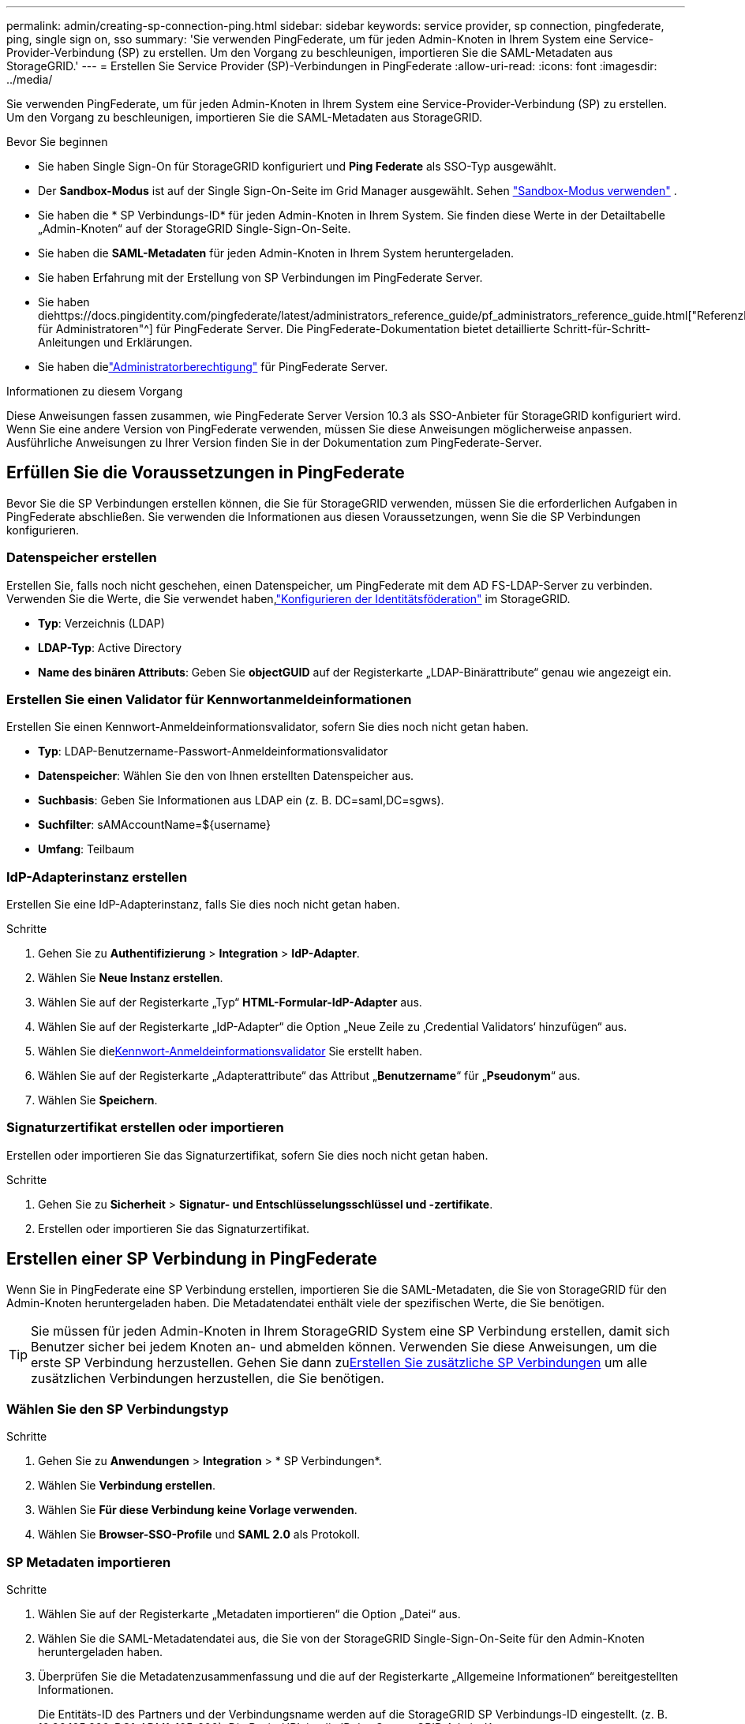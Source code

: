 ---
permalink: admin/creating-sp-connection-ping.html 
sidebar: sidebar 
keywords: service provider, sp connection, pingfederate, ping, single sign on, sso 
summary: 'Sie verwenden PingFederate, um für jeden Admin-Knoten in Ihrem System eine Service-Provider-Verbindung (SP) zu erstellen.  Um den Vorgang zu beschleunigen, importieren Sie die SAML-Metadaten aus StorageGRID.' 
---
= Erstellen Sie Service Provider (SP)-Verbindungen in PingFederate
:allow-uri-read: 
:icons: font
:imagesdir: ../media/


[role="lead"]
Sie verwenden PingFederate, um für jeden Admin-Knoten in Ihrem System eine Service-Provider-Verbindung (SP) zu erstellen.  Um den Vorgang zu beschleunigen, importieren Sie die SAML-Metadaten aus StorageGRID.

.Bevor Sie beginnen
* Sie haben Single Sign-On für StorageGRID konfiguriert und *Ping Federate* als SSO-Typ ausgewählt.
* Der *Sandbox-Modus* ist auf der Single Sign-On-Seite im Grid Manager ausgewählt. Sehen link:../admin/using-sandbox-mode.html["Sandbox-Modus verwenden"] .
* Sie haben die * SP Verbindungs-ID* für jeden Admin-Knoten in Ihrem System. Sie finden diese Werte in der Detailtabelle „Admin-Knoten“ auf der StorageGRID Single-Sign-On-Seite.
* Sie haben die *SAML-Metadaten* für jeden Admin-Knoten in Ihrem System heruntergeladen.
* Sie haben Erfahrung mit der Erstellung von SP Verbindungen im PingFederate Server.
* Sie haben diehttps://docs.pingidentity.com/pingfederate/latest/administrators_reference_guide/pf_administrators_reference_guide.html["Referenzhandbuch für Administratoren"^] für PingFederate Server. Die PingFederate-Dokumentation bietet detaillierte Schritt-für-Schritt-Anleitungen und Erklärungen.
* Sie haben dielink:admin-group-permissions.html["Administratorberechtigung"] für PingFederate Server.


.Informationen zu diesem Vorgang
Diese Anweisungen fassen zusammen, wie PingFederate Server Version 10.3 als SSO-Anbieter für StorageGRID konfiguriert wird.  Wenn Sie eine andere Version von PingFederate verwenden, müssen Sie diese Anweisungen möglicherweise anpassen.  Ausführliche Anweisungen zu Ihrer Version finden Sie in der Dokumentation zum PingFederate-Server.



== Erfüllen Sie die Voraussetzungen in PingFederate

Bevor Sie die SP Verbindungen erstellen können, die Sie für StorageGRID verwenden, müssen Sie die erforderlichen Aufgaben in PingFederate abschließen.  Sie verwenden die Informationen aus diesen Voraussetzungen, wenn Sie die SP Verbindungen konfigurieren.



=== Datenspeicher erstellen[[data-store]]

Erstellen Sie, falls noch nicht geschehen, einen Datenspeicher, um PingFederate mit dem AD FS-LDAP-Server zu verbinden.  Verwenden Sie die Werte, die Sie verwendet haben,link:../admin/using-identity-federation.html["Konfigurieren der Identitätsföderation"] im StorageGRID.

* *Typ*: Verzeichnis (LDAP)
* *LDAP-Typ*: Active Directory
* *Name des binären Attributs*: Geben Sie *objectGUID* auf der Registerkarte „LDAP-Binärattribute“ genau wie angezeigt ein.




=== Erstellen Sie einen Validator für Kennwortanmeldeinformationen[[password-validator]]

Erstellen Sie einen Kennwort-Anmeldeinformationsvalidator, sofern Sie dies noch nicht getan haben.

* *Typ*: LDAP-Benutzername-Passwort-Anmeldeinformationsvalidator
* *Datenspeicher*: Wählen Sie den von Ihnen erstellten Datenspeicher aus.
* *Suchbasis*: Geben Sie Informationen aus LDAP ein (z. B. DC=saml,DC=sgws).
* *Suchfilter*: sAMAccountName=${username}
* *Umfang*: Teilbaum




=== IdP-Adapterinstanz erstellen[[adapter-instance]]

Erstellen Sie eine IdP-Adapterinstanz, falls Sie dies noch nicht getan haben.

.Schritte
. Gehen Sie zu *Authentifizierung* > *Integration* > *IdP-Adapter*.
. Wählen Sie *Neue Instanz erstellen*.
. Wählen Sie auf der Registerkarte „Typ“ *HTML-Formular-IdP-Adapter* aus.
. Wählen Sie auf der Registerkarte „IdP-Adapter“ die Option „Neue Zeile zu ‚Credential Validators‘ hinzufügen“ aus.
. Wählen Sie die<<password-validator,Kennwort-Anmeldeinformationsvalidator>> Sie erstellt haben.
. Wählen Sie auf der Registerkarte „Adapterattribute“ das Attribut „*Benutzername*“ für „*Pseudonym*“ aus.
. Wählen Sie *Speichern*.




=== Signaturzertifikat erstellen oder importieren[[signing-certificate]]

Erstellen oder importieren Sie das Signaturzertifikat, sofern Sie dies noch nicht getan haben.

.Schritte
. Gehen Sie zu *Sicherheit* > *Signatur- und Entschlüsselungsschlüssel und -zertifikate*.
. Erstellen oder importieren Sie das Signaturzertifikat.




== Erstellen einer SP Verbindung in PingFederate

Wenn Sie in PingFederate eine SP Verbindung erstellen, importieren Sie die SAML-Metadaten, die Sie von StorageGRID für den Admin-Knoten heruntergeladen haben.  Die Metadatendatei enthält viele der spezifischen Werte, die Sie benötigen.


TIP: Sie müssen für jeden Admin-Knoten in Ihrem StorageGRID System eine SP Verbindung erstellen, damit sich Benutzer sicher bei jedem Knoten an- und abmelden können.  Verwenden Sie diese Anweisungen, um die erste SP Verbindung herzustellen.  Gehen Sie dann zu<<Erstellen Sie zusätzliche SP Verbindungen>> um alle zusätzlichen Verbindungen herzustellen, die Sie benötigen.



=== Wählen Sie den SP Verbindungstyp

.Schritte
. Gehen Sie zu *Anwendungen* > *Integration* > * SP Verbindungen*.
. Wählen Sie *Verbindung erstellen*.
. Wählen Sie *Für diese Verbindung keine Vorlage verwenden*.
. Wählen Sie *Browser-SSO-Profile* und *SAML 2.0* als Protokoll.




=== SP Metadaten importieren

.Schritte
. Wählen Sie auf der Registerkarte „Metadaten importieren“ die Option „Datei“ aus.
. Wählen Sie die SAML-Metadatendatei aus, die Sie von der StorageGRID Single-Sign-On-Seite für den Admin-Knoten heruntergeladen haben.
. Überprüfen Sie die Metadatenzusammenfassung und die auf der Registerkarte „Allgemeine Informationen“ bereitgestellten Informationen.
+
Die Entitäts-ID des Partners und der Verbindungsname werden auf die StorageGRID SP Verbindungs-ID eingestellt.  (z. B. 10.96.105.200-DC1-ADM1-105-200).  Die Basis-URL ist die IP des StorageGRID Admin-Knotens.

. Wählen Sie *Weiter*.




=== Konfigurieren des einmaligen Anmeldens im IdP-Browser

.Schritte
. Wählen Sie auf der Registerkarte „Browser-SSO“ die Option „Browser-SSO konfigurieren“ aus.
. Wählen Sie auf der Registerkarte „SAML-Profile“ die Optionen * SP-initiiertes SSO*, * SP-initiales SLO*, * IdP-initiiertes SSO* und * IdP-initiiertes SLO* aus.
. Wählen Sie *Weiter*.
. Nehmen Sie auf der Registerkarte „Assertion Lifetime“ keine Änderungen vor.
. Wählen Sie auf der Registerkarte „Assertion-Erstellung“ die Option „Assertion-Erstellung konfigurieren“ aus.
+
.. Wählen Sie auf der Registerkarte „Identitätszuordnung“ *Standard* aus.
.. Verwenden Sie auf der Registerkarte „Attributvertrag“ *SAML_SUBJECT* als Attributvertrag und das importierte, nicht angegebene Namensformat.


. Wählen Sie zum Verlängern des Vertrags *Löschen*, um den `urn:oid` , das nicht verwendet wird.




=== Adapterinstanz zuordnen

.Schritte
. Wählen Sie auf der Registerkarte „Zuordnung der Authentifizierungsquelle“ die Option „Neue Adapterinstanz zuordnen“ aus.
. Wählen Sie auf der Registerkarte Adapterinstanz die Option<<adapter-instance,Adapterinstanz>> Sie erstellt haben.
. Wählen Sie auf der Registerkarte „Zuordnungsmethode“ die Option „Zusätzliche Attribute aus einem Datenspeicher abrufen“ aus.
. Wählen Sie auf der Registerkarte „Attributquelle und Benutzersuche“ die Option „Attributquelle hinzufügen“ aus.
. Geben Sie auf der Registerkarte Datenspeicher eine Beschreibung ein und wählen Sie die<<data-store,Datenspeicher>> Sie haben hinzugefügt.
. Gehen Sie auf der Registerkarte „LDAP-Verzeichnissuche“ wie folgt vor:
+
** Geben Sie den *Basis-DN* ein, der genau mit dem Wert übereinstimmen sollte, den Sie in StorageGRID für den LDAP-Server eingegeben haben.
** Wählen Sie als Suchbereich *Unterbaum* aus.
** Suchen Sie für die Stammobjektklasse nach einem der folgenden Attribute und fügen Sie es hinzu: *objectGUID* oder *userPrincipalName*.


. Wählen Sie auf der Registerkarte „LDAP-Binärattribut-Kodierungstypen“ *Base64* für das Attribut *objectGUID* aus.
. Geben Sie auf der Registerkarte „LDAP-Filter“ *sAMAccountName=${username}* ein.
. Wählen Sie auf der Registerkarte „Attribute Contract Fulfillment“ aus der Dropdown-Liste „Quelle“ die Option „LDAP (Attribut)“ und wählen Sie aus der Dropdown-Liste „Wert“ entweder „*objectGUID*“ oder „*userPrincipalName*“ aus.
. Überprüfen und speichern Sie die Attributquelle.
. Wählen Sie auf der Registerkarte „Failsave-Attributquelle“ die Option „SSO-Transaktion abbrechen“ aus.
. Überprüfen Sie die Zusammenfassung und wählen Sie *Fertig*.
. Wählen Sie *Fertig*.




=== Konfigurieren der Protokolleinstellungen

.Schritte
. Wählen Sie auf der Registerkarte * SP -Verbindung* > *Browser-SSO* > *Protokolleinstellungen* die Option *Protokolleinstellungen konfigurieren*.
. Akzeptieren Sie auf der Registerkarte Assertion Consumer Service URL die Standardwerte, die aus den StorageGRID SAML-Metadaten importiert wurden (*POST* für Binding und `/api/saml-response` für Endpunkt-URL).
. Akzeptieren Sie auf der Registerkarte SLO-Service-URLs die Standardwerte, die aus den StorageGRID SAML-Metadaten importiert wurden (*REDIRECT* für Binding und `/api/saml-logout` für die Endpunkt-URL.
. Deaktivieren Sie auf der Registerkarte „Zulässige SAML-Bindungen“ die Optionen „*ARTIFACT*“ und „*SOAP*“.  Nur *POST* und *REDIRECT* sind erforderlich.
. Lassen Sie auf der Registerkarte „Signaturrichtlinie“ die Kontrollkästchen *Signatur von Authentifizierungsanforderungen erforderlich* und *Assertion immer signieren* aktiviert.
. Wählen Sie auf der Registerkarte „Verschlüsselungsrichtlinie“ die Option „Keine“ aus.
. Überprüfen Sie die Zusammenfassung und wählen Sie *Fertig*, um die Protokolleinstellungen zu speichern.
. Überprüfen Sie die Zusammenfassung und wählen Sie *Fertig*, um die Browser-SSO-Einstellungen zu speichern.




=== Konfigurieren der Anmeldeinformationen

.Schritte
. Wählen Sie auf der Registerkarte „SP -Verbindung“ die Option „Anmeldeinformationen“ aus.
. Wählen Sie auf der Registerkarte „Anmeldeinformationen“ die Option „Anmeldeinformationen konfigurieren“ aus.
. Wählen Sie die<<signing-certificate,Signaturzertifikat>> Sie haben erstellt oder importiert.
. Wählen Sie *Weiter*, um zu *Einstellungen für die Signaturüberprüfung verwalten* zu gelangen.
+
.. Wählen Sie auf der Registerkarte „Vertrauensmodell“ die Option „Unverankert“ aus.
.. Überprüfen Sie auf der Registerkarte „Signaturüberprüfungszertifikat“ die Informationen zum Signaturzertifikat, die aus den StorageGRID SAML-Metadaten importiert wurden.


. Überprüfen Sie die Übersichtsbildschirme und wählen Sie *Speichern*, um die SP Verbindung zu speichern.




=== Erstellen Sie zusätzliche SP Verbindungen

Sie können die erste SP Verbindung kopieren, um die SP Verbindungen zu erstellen, die Sie für jeden Admin-Knoten in Ihrem Raster benötigen.  Sie laden für jede Kopie neue Metadaten hoch.


NOTE: Die SP Verbindungen für verschiedene Admin-Knoten verwenden identische Einstellungen, mit Ausnahme der Entitäts-ID, der Basis-URL, der Verbindungs-ID, des Verbindungsnamens, der Signaturüberprüfung und der SLO-Antwort-URL des Partners.

.Schritte
. Wählen Sie *Aktion* > *Kopieren*, um für jeden zusätzlichen Admin-Knoten eine Kopie der ursprünglichen SP Verbindung zu erstellen.
. Geben Sie die Verbindungs-ID und den Verbindungsnamen für die Kopie ein und wählen Sie *Speichern*.
. Wählen Sie die Metadatendatei aus, die dem Admin-Knoten entspricht:
+
.. Wählen Sie *Aktion* > *Mit Metadaten aktualisieren*.
.. Wählen Sie *Datei auswählen* und laden Sie die Metadaten hoch.
.. Wählen Sie *Weiter*.
.. Wählen Sie *Speichern*.


. Beheben Sie den Fehler aufgrund des nicht verwendeten Attributs:
+
.. Wählen Sie die neue Verbindung aus.
.. Wählen Sie *Browser-SSO konfigurieren > Assertionserstellung konfigurieren > Attributvertrag*.
.. Löschen Sie den Eintrag für *urn:oid*.
.. Wählen Sie *Speichern*.



